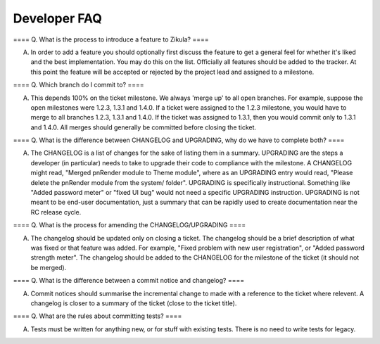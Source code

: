 Developer FAQ
=============

==== Q. What is the process to introduce a feature to Zikula? ====

A. In order to add a feature you should optionally first discuss the feature to get a general feel for whether it's liked and the best implementation. You may do this on the list. Officially all features should be added to the tracker. At this point the feature will be accepted or rejected by the project lead and assigned to a milestone.

==== Q. Which branch do I commit to? ====

A. This depends 100% on the ticket milestone. We always 'merge up' to all open branches. For example, suppose the open milestones were 1.2.3, 1.3.1 and 1.4.0. If a ticket were assigned to the 1.2.3 milestone, you would have to merge to all branches 1.2.3, 1.3.1 and 1.4.0. If the ticket was assigned to 1.3.1, then you would commit only to 1.3.1 and 1.4.0. All merges should generally be committed before closing the ticket.

==== Q. What is the difference between CHANGELOG and UPGRADING, why do we have to complete both? ====

A. The CHANGELOG is a list of changes for the sake of listing them in a summary. UPGRADING are the steps a developer (in particular) needs to take to upgrade their code to compliance with the milestone. A CHANGELOG might read, "Merged pnRender module to Theme module", where as an UPGRADING entry would read, "Please delete the pnRender module from the system/ folder". UPGRADING is specifically instructional. Something like "Added password meter" or "fixed UI bug" would not need a specific UPGRADING instruction. UPGRADING is not meant to be end-user documentation, just a summary that can be rapidly used to create documentation near the RC release cycle.

==== Q. What is the process for amending the CHANGELOG/UPGRADING ====

A. The changelog should be updated only on closing a ticket. The changelog should be a brief description of what was fixed or that feature was added. For example, "Fixed problem with new user registration", or "Added password strength meter". The changelog should be added to the CHANGELOG for the milestone of the ticket (it should not be merged).

==== Q. What is the difference between a commit notice and changelog? ====

A. Commit notices should summarise the incremental change to made with a reference to the ticket where relevent. A changelog is closer to a summary of the ticket (close to the ticket title).

==== Q. What are the rules about committing tests? ====

A. Tests must be written for anything new, or for stuff with existing tests. There is no need to write tests for legacy.


